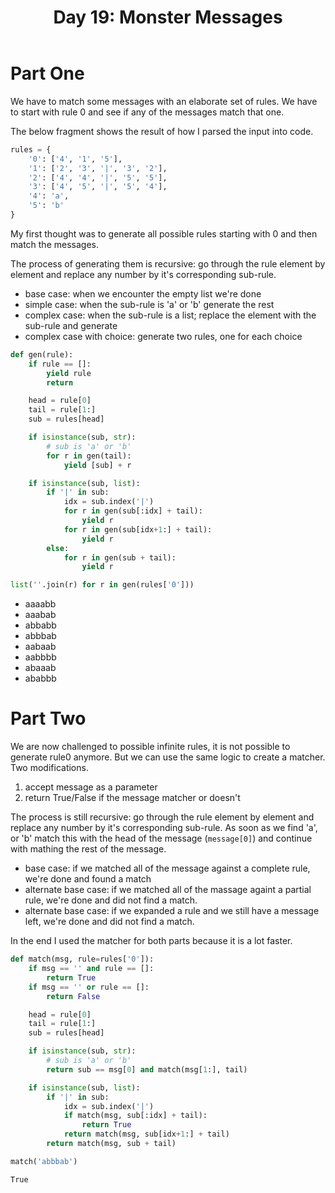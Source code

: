 #+title: Day 19: Monster Messages
#+options: toc:nil num:nil

* Part One

We have to match some messages with an elaborate set of rules. We have to start with rule 0 and see if any of the messages match that one.

The below fragment shows the result of how I parsed the input into code.

#+begin_src python :session aoc2020day19 :exports code
rules = {
    '0': ['4', '1', '5'],
    '1': ['2', '3', '|', '3', '2'],
    '2': ['4', '4', '|', '5', '5'],
    '3': ['4', '5', '|', '5', '4'],
    '4': 'a',
    '5': 'b'
}
#+end_src

#+RESULTS:



My first thought was to generate all possible rules starting with 0 and then match the messages.

The process of generating them is recursive: go through the rule element by element and replace any number by it's corresponding sub-rule.

+ base case: when we encounter the empty list we're done
+ simple case: when the sub-rule is 'a' or 'b' generate the rest
+ complex case: when the sub-rule is a list; replace the element with the sub-rule and generate
+ complex case with choice: generate two rules, one for each choice

#+begin_src python :session aoc2020day19 :exports both :results list
def gen(rule):
    if rule == []:
        yield rule
        return

    head = rule[0]
    tail = rule[1:]
    sub = rules[head]

    if isinstance(sub, str):
        # sub is 'a' or 'b'
        for r in gen(tail):
            yield [sub] + r

    if isinstance(sub, list):
        if '|' in sub:
            idx = sub.index('|')
            for r in gen(sub[:idx] + tail):
                yield r
            for r in gen(sub[idx+1:] + tail):
                yield r
        else:
            for r in gen(sub + tail):
                yield r

list(''.join(r) for r in gen(rules['0']))
#+end_src

#+RESULTS:
- aaaabb
- aaabab
- abbabb
- abbbab
- aabaab
- aabbbb
- abaaab
- ababbb



* Part Two

We are now challenged to possible infinite rules, it is not possible to generate rule0 anymore. But we can use the same logic to create a matcher. Two modifications.

1. accept message as a parameter
2. return True/False if the message matcher or doesn't


The process is still recursive: go through the rule element by element and replace any number by it's corresponding sub-rule. As soon as we find 'a', or 'b' match this with the head of the message (~message[0]~) and continue with mathing the rest of the message.

+ base case: if we matched all of the message against a complete rule, we're done and found a match
+ alternate base case: if we matched all of the massage againt a partial rule, we're done and did not find a match.
+ alternate base case: if we expanded a rule and we still have a message left, we're done and did not find a match.

In the end I used the matcher for both parts because it is a lot faster.

#+begin_src python :session aoc2020day19 :exports both :results value
def match(msg, rule=rules['0']):
    if msg == '' and rule == []:
        return True
    if msg == '' or rule == []:
        return False

    head = rule[0]
    tail = rule[1:]
    sub = rules[head]

    if isinstance(sub, str):
        # sub is 'a' or 'b'
        return sub == msg[0] and match(msg[1:], tail)

    if isinstance(sub, list):
        if '|' in sub:
            idx = sub.index('|')
            if match(msg, sub[:idx] + tail):
                return True
            return match(msg, sub[idx+1:] + tail)
        return match(msg, sub + tail)

match('abbbab')
#+end_src

#+RESULTS:
: True
